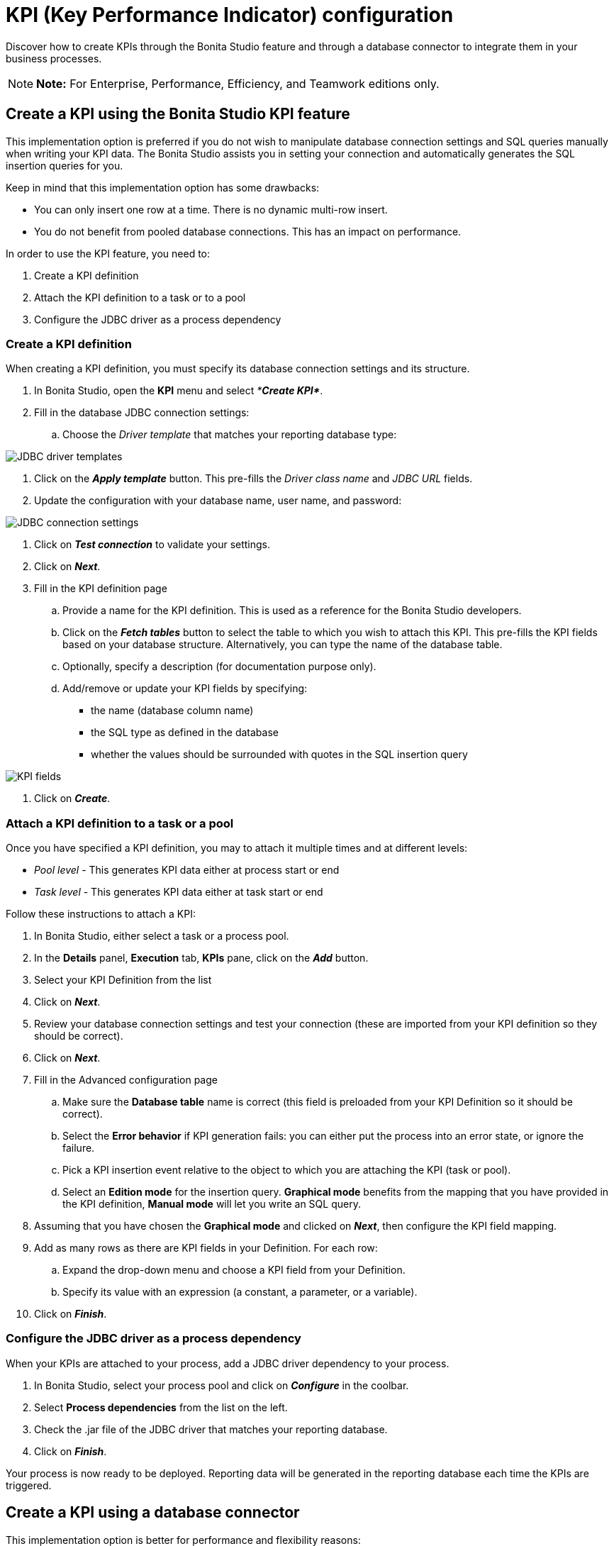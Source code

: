 = KPI (Key Performance Indicator) configuration

Discover how to create KPIs through the Bonita Studio feature and through a database connector to integrate them in your business processes.

NOTE: *Note:* For Enterprise, Performance, Efficiency, and Teamwork editions only.


== Create a KPI using the Bonita Studio KPI feature

This implementation option is preferred if you do not wish to manipulate database connection settings and SQL queries manually when writing your KPI data.
The Bonita Studio assists you in setting your connection and automatically generates the SQL insertion queries for you.

Keep in mind that this implementation option has some drawbacks:

* You can only insert one row at a time.
There is no dynamic multi-row insert.
* You do not benefit from pooled database connections.
This has an impact on performance.

In order to use the KPI feature, you need to:

. Create a KPI definition
. Attach the KPI definition to a task or to a pool
. Configure the JDBC driver as a process dependency

=== Create a KPI definition

When creating a KPI definition, you must specify its database connection settings and its structure.

. In Bonita Studio, open the *KPI* menu and select _**Create KPI*_*.
. Fill in the database JDBC connection settings:
 .. Choose the _Driver template_ that matches your reporting database type:

image::images/images-6_0/generic_driver.png[JDBC driver templates]

. Click on the *_Apply template_* button.
This pre-fills the _Driver class name_ and _JDBC URL_ fields.
. Update the configuration with your database name, user name, and password:

image::images/images-6_0/createKPI_step4.png[JDBC connection settings]

. Click on *_Test connection_* to validate your settings.
. Click on *_Next_*.
. Fill in the KPI definition page
 .. Provide a name for the KPI definition.
This is used as a reference for the Bonita Studio developers.
 .. Click on the *_Fetch tables_* button to select the table to which you wish to attach this KPI.
This pre-fills the KPI fields based on your database structure.
Alternatively, you can type the name of the database table.
 .. Optionally, specify a description (for documentation purpose only).
 .. Add/remove or update your KPI fields by specifying:
  *** the name (database column name)
  *** the SQL type as defined in the database
  *** whether the values should be surrounded with quotes in the SQL insertion query

image::images/images-6_0/editKPI.png[KPI fields]

. Click on *_Create_*.

=== Attach a KPI definition to a task or a pool

Once you have specified a KPI definition, you may to attach it multiple times and at different levels:

* _Pool level_ - This generates KPI data either at process start or end
* _Task level_ - This generates KPI data either at task start or end

Follow these instructions to attach a KPI:

. In Bonita Studio, either select a task or a process pool.
. In the *Details* panel, *Execution* tab, *KPIs* pane, click on the *_Add_* button.
. Select your KPI Definition from the list
. Click on *_Next_*.
. Review your database connection settings and test your connection (these are imported from your KPI definition so they should be correct).
. Click on *_Next_*.
. Fill in the Advanced configuration page
 .. Make sure the *Database table* name is correct (this field is preloaded from your KPI Definition so it should be correct).
 .. Select the *Error behavior* if KPI generation fails: you can either put the process into an error state, or ignore the failure.
 .. Pick a KPI insertion event relative to the object to which you are attaching the KPI (task or pool).
 .. Select an *Edition mode* for the insertion query.
*Graphical mode* benefits from the mapping that you have provided in the KPI definition, *Manual mode* will let you write an SQL query.
. Assuming that you have chosen the *Graphical mode* and clicked on *_Next_*, then configure the KPI field mapping.
. Add as many rows as there are KPI fields in your Definition.
For each row:
 .. Expand the drop-down menu and choose a KPI field from your Definition.
 .. Specify its value with an expression (a constant, a parameter, or a variable).
. Click on *_Finish_*.

=== Configure the JDBC driver as a process dependency

When your KPIs are attached to your process, add a JDBC driver dependency to your process.

. In Bonita Studio, select your process pool and click on *_Configure_* in the coolbar.
. Select *Process dependencies* from the list on the left.
. Check the .jar file of the JDBC driver that matches your reporting database.
. Click on *_Finish_*.

Your process is now ready to be deployed.
Reporting data will be generated in the reporting database each time the KPIs are triggered.

== Create a KPI using a database connector

This implementation option is better for performance and flexibility reasons:

* It enables dynamic multi-row insertions, because you can use Groovy scripts to transform data and generate complex queries.
* It benefits from pooled database connections for improved performances.

The disadvantage with this implementation option is that it requires basic SQL knowledge because you have to write insertion queries manually.

To configure this option, use a xref:_database.adoc[database connector] to insert a row in the reporting database.

Use the datasource database connector with connection pooling for improved performance.
